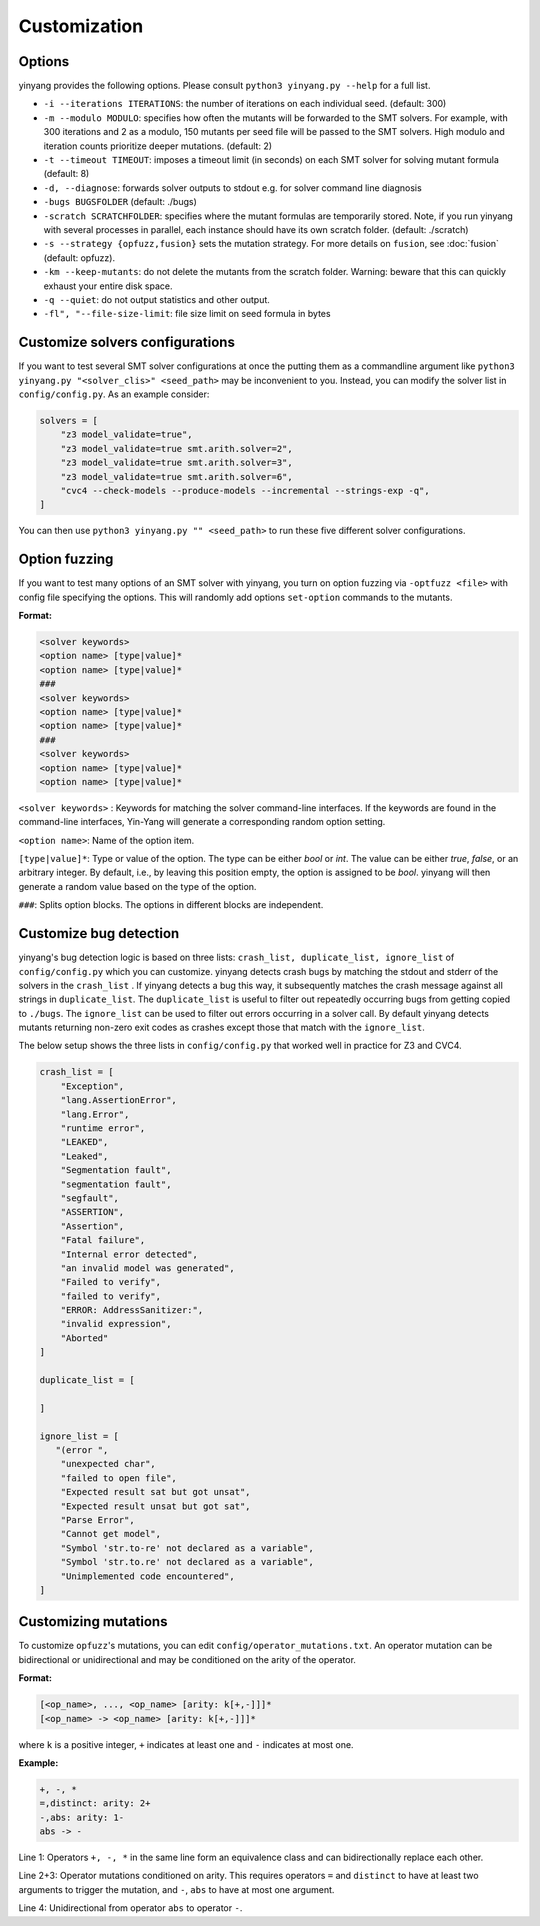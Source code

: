 Customization
=============

Options 
.........

yinyang provides the following options. Please consult ``python3 yinyang.py --help`` for a full list.

* ``-i --iterations ITERATIONS``: the number of iterations on each individual seed. (default: 300)  
* ``-m --modulo MODULO``: specifies how often the mutants will be forwarded to the SMT solvers. For example, with 300 iterations and 2 as a modulo, 150 mutants per seed file will be passed to the SMT solvers. High modulo and iteration counts prioritize deeper mutations. (default: 2) 
* ``-t --timeout TIMEOUT``: imposes a timeout limit (in seconds) on each SMT solver for solving  mutant formula (default: 8) 
* ``-d, --diagnose``: forwards solver outputs to stdout e.g. for solver command line diagnosis
* ``-bugs BUGSFOLDER`` (default: ./bugs) 
* ``-scratch SCRATCHFOLDER``: specifies where the mutant formulas are temporarily stored. Note, if you run yinyang with several processes in parallel, each instance should have its own scratch folder. (default: ./scratch)      
* ``-s --strategy {opfuzz,fusion}`` sets the mutation strategy. For more details on ``fusion``, see :doc:`fusion`  (default: opfuzz).
* ``-km --keep-mutants``: do not delete the mutants from the scratch folder. Warning: beware that this can quickly exhaust your entire disk space.              
* ``-q --quiet``: do not output statistics and other output.
* ``-fl", "--file-size-limit``: file size limit on seed formula in bytes


                        

Customize solvers configurations  
.................................
If you want to test several SMT solver configurations at once the putting them  as a commandline argument like ``python3 yinyang.py "<solver_clis>" <seed_path>`` may be inconvenient to you. Instead, you can modify the solver list in ``config/config.py``.  
As an example consider:

.. code-block:: python3

    solvers = [                                                                        
        "z3 model_validate=true",                                               
        "z3 model_validate=true smt.arith.solver=2",                            
        "z3 model_validate=true smt.arith.solver=3",                            
        "z3 model_validate=true smt.arith.solver=6",                            
        "cvc4 --check-models --produce-models --incremental --strings-exp -q",         
    ] 

You can then use ``python3 yinyang.py "" <seed_path>`` to run these five different solver configurations.    

Option fuzzing
.......................
If you want to test many options of an SMT solver with yinyang, you turn on option fuzzing via ``-optfuzz <file>`` with config file specifying the options. This will randomly add options ``set-option`` commands to the mutants.    

**Format:**

.. code-block:: text 

    <solver keywords>
    <option name> [type|value]*
    <option name> [type|value]*
    ###
    <solver keywords>
    <option name> [type|value]*
    <option name> [type|value]*
    ###
    <solver keywords>
    <option name> [type|value]*
    <option name> [type|value]*

``<solver keywords>`` : Keywords for matching the solver command-line interfaces. If the keywords are found in the command-line interfaces, Yin-Yang will generate a corresponding random option setting.

``<option name>``: Name of the option item. 

``[type|value]*``: Type or value of the option. The type can be either `bool` or `int`. The value can be either `true`, `false`, or an arbitrary integer. By default, i.e., by leaving this position empty, the option is assigned to be `bool`. yinyang will then generate a random value based on the type of the option.

``###``: Splits option blocks. The options in different blocks are independent.


Customize bug detection  
.........................
yinyang's bug detection logic is based on three lists: ``crash_list, duplicate_list, ignore_list`` of ``config/config.py`` which you can customize. yinyang detects crash bugs by matching the stdout and stderr of the solvers in the ``crash_list`` . If yinyang detects a bug this way, it subsequently matches the crash message against all strings in ``duplicate_list``. The ``duplicate_list`` is useful to filter out repeatedly occurring bugs from getting copied to ``./bugs``.  The ``ignore_list`` can be used to filter out errors occurring in a solver call.  By default yinyang detects mutants returning non-zero exit codes as crashes except those that match with the ``ignore_list``.        


The below setup shows the three lists in ``config/config.py`` that worked well in practice for Z3 and CVC4. 

.. code-block:: python3

    crash_list = [                                                                  
        "Exception",                                                                
        "lang.AssertionError",                                                      
        "lang.Error",                                                               
        "runtime error",                                                            
        "LEAKED",                                                                      
        "Leaked",                                                                      
        "Segmentation fault",                                                          
        "segmentation fault",                                                          
        "segfault",                                                                    
        "ASSERTION",                                                                   
        "Assertion",                                                                   
        "Fatal failure",                                                               
        "Internal error detected",                                                     
        "an invalid model was generated",                                              
        "Failed to verify",                                                            
        "failed to verify",                                                            
        "ERROR: AddressSanitizer:",                                                    
        "invalid expression",                                                          
        "Aborted"                                                                      
    ]                                                                                  
                                                                                   
    duplicate_list = [                                                                 
                                                                                       
    ]                                                                                  
                                                                                   
    ignore_list = [                                                                    
       "(error ",          
        "unexpected char",
        "failed to open file",
        "Expected result sat but got unsat",
        "Expected result unsat but got sat",
        "Parse Error",
        "Cannot get model",
        "Symbol 'str.to-re' not declared as a variable",
        "Symbol 'str.to.re' not declared as a variable",
        "Unimplemented code encountered",
    ]



Customizing mutations 
...............................

To customize ``opfuzz``'s mutations, you can edit ``config/operator_mutations.txt``.
An operator mutation can be bidirectional or unidirectional and may be conditioned   
on the arity of the operator.

**Format:**

.. code-block:: text 

 [<op_name>, ..., <op_name> [arity: k[+,-]]]*
 [<op_name> -> <op_name> [arity: k[+,-]]]*

    
where ``k`` is a positive integer, ``+`` indicates at least one and ``-`` indicates at most one.   

**Example:**


.. code-block:: text 
    
    +, -, * 
    =,distinct: arity: 2+ 
    -,abs: arity: 1- 
    abs -> - 


Line 1: Operators ``+, -, *`` in the same line form an equivalence class and can bidirectionally replace each other. 

Line 2+3: Operator mutations conditioned on arity. This requires operators ``=`` and ``distinct`` to have at least two arguments to trigger the  mutation, and ``-``, ``abs`` to have at most one argument.

Line 4:  Unidirectional from operator ``abs`` to operator ``-``.


